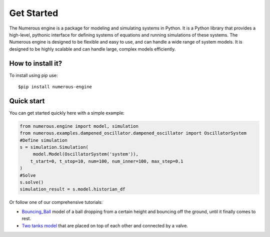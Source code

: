 Get Started
===================
The Numerous engine is a package for modeling and simulating systems in Python.
It is a Python library that provides a high-level, pythonic interface for defining systems of equations and running
simulations of these systems. The Numerous engine is designed to be flexible and easy to use,
and can handle a wide range of  system models.
It is designed to be highly scalable and can handle large, complex models efficiently.

How to install it?
----------------
To install using pip use::

$pip install numerous-engine


Quick start
----------------
You can get started quickly here with a simple example:

.. code::

    from numerous.engine import model, simulation
    from numerous.examples.dampened_oscillator.dampened_oscillator import OscillatorSystem
    #Define simulation
    s = simulation.Simulation(
         model.Model(OscillatorSystem('system')),
        t_start=0, t_stop=10, num=100, num_inner=100, max_step=0.1
    )
    #Solve
    s.solve()
    simulation_result = s.model.historian_df


Or follow one of our comprehensive tutorials:

*  `Bouncing_Ball <https://github.com/fossilfree/numerous/blob/master/examples/Bouncing_Ball/Bouncing%20Ball%20Example.ipynb>`_ model of a ball dropping from a certain height and bouncing off the ground, until it finally comes to rest.
*  `Two tanks model <https://github.com/fossilfree/numerous/blob/master/examples/Two_Tanks_System/TwoTanks_System.ipynb>`_ that are placed on top of each other and connected by a valve.